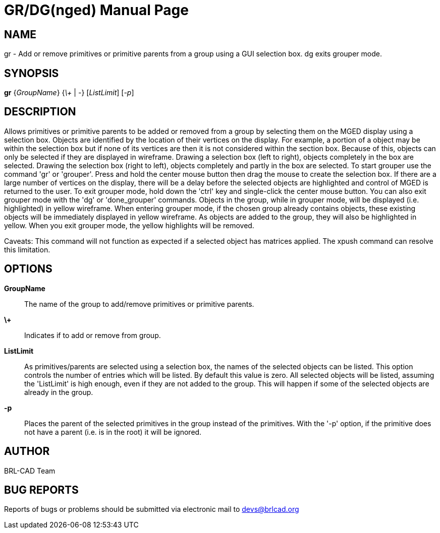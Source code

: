 = GR/DG(nged)
BRL-CAD Team
:doctype: manpage
:man manual: BRL-CAD User Commands
:man source: BRL-CAD
:page-layout: base

== NAME

gr - 
        Add or remove primitives or primitive parents from a group using a GUI selection box.  dg exits grouper mode.
   

== SYNOPSIS

*gr* {_GroupName_} {_\+_ | _-_} [_ListLimit_] [_-p_]

== DESCRIPTION

Allows primitives or primitive parents to be added or removed from a group by selecting them on the MGED display using a selection box. Objects are identified by the location of their vertices on the display. For example, a portion of a object may be within the selection box but if none of its vertices are then it is not considered within the section box. Because of this, objects can only be selected if they are displayed in wireframe. Drawing a selection box (left to right), objects completely in the box are selected. Drawing the selection box (right to left), objects completely and partly in the box are selected. To start grouper use the command 'gr' or 'grouper'. Press and hold the center mouse button then drag the mouse to create the selection box. If there are a large number of vertices on the display, there will be a delay before the selected objects are highlighted and control of MGED is returned to the user. To exit grouper mode, hold down the 'ctrl' key and single-click the center mouse button. You can also exit grouper mode with the 'dg' or 'done_grouper' commands. Objects in the group, while in grouper mode, will be displayed (i.e. highlighted) in yellow wireframe. When entering grouper mode, if the chosen group already contains objects, these existing objects will be immediately displayed in yellow wireframe. As objects are added to the group, they will also be highlighted in yellow. When you exit grouper mode, the yellow highlights will be removed.

Caveats: This command will not function as expected if a selected object has matrices applied. The xpush command can resolve this limitation.

== OPTIONS

*GroupName*::
The name of the group to add/remove primitives or primitive parents. 

*\+*::
Indicates if to add or remove from group. 

*ListLimit*::
As primitives/parents are selected using a selection box, the names of the selected objects can be listed. This option controls the number of entries which will be listed. By default this value is zero. All selected objects will be listed, assuming the 'ListLimit' is high enough, even if they are not added to the group. This will happen if some of the selected objects are already in the group. 

*-p*::
Places the parent of the selected primitives in the group instead of the primitives. With the '-p' option, if the primitive does not have a parent (i.e. is in the root) it will be ignored. 

== AUTHOR

BRL-CAD Team

== BUG REPORTS

Reports of bugs or problems should be submitted via electronic mail to mailto:devs@brlcad.org[]